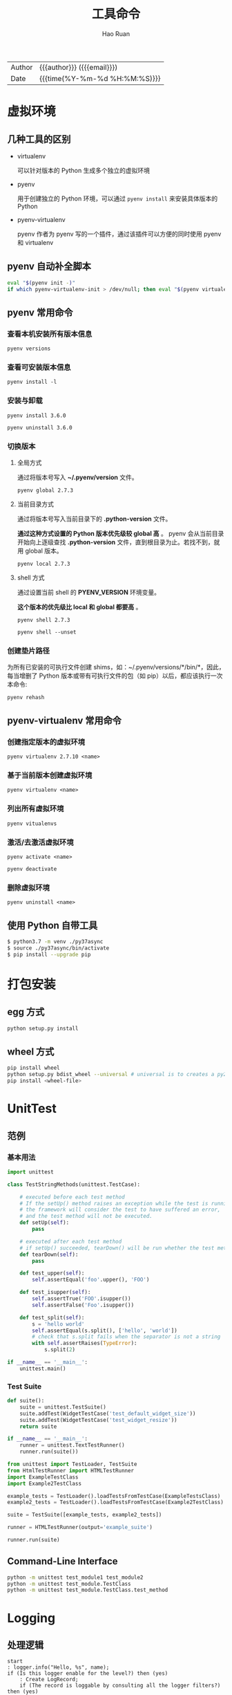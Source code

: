 #+TITLE:     工具命令
#+AUTHOR:    Hao Ruan
#+EMAIL:     haoru@cisco.com
#+LANGUAGE:  en
#+LINK_HOME: http://www.github.com/ruanhao
#+OPTIONS:   h:6 html-postamble:nil html-preamble:t tex:t f:t ^:nil
#+STARTUP:   showall
#+TOC:       headlines 3
#+HTML_DOCTYPE: <!DOCTYPE html>
#+HTML_HEAD: <link href="http://fonts.googleapis.com/css?family=Roboto+Slab:400,700|Inconsolata:400,700" rel="stylesheet" type="text/css" />
#+HTML_HEAD: <link href="../org-html-themes/solarized/style.css" rel="stylesheet" type="text/css" />
#+HTML: <div class="outline-2" id="meta">
| Author   | {{{author}}} ({{{email}}})    |
| Date     | {{{time(%Y-%m-%d %H:%M:%S)}}} |
#+HTML: </div>


* 虚拟环境

** 几种工具的区别

- virtualenv

  可以针对版本的 Python 生成多个独立的虚拟环境

- pyenv

  用于创建独立的 Python 环境，可以通过 =pyenv install= 来安装具体版本的 Python

- pyenv-virtualenv

  pyenv 作者为 pyenv 写的一个插件，通过该插件可以方便的同时使用 pyenv 和 virtualenv


** pyenv 自动补全脚本

#+BEGIN_SRC sh
  eval "$(pyenv init -)"
  if which pyenv-virtualenv-init > /dev/null; then eval "$(pyenv virtualenv-init -)"; fi
#+END_SRC


** pyenv 常用命令

*** 查看本机安装所有版本信息

=pyenv versions=


*** 查看可安装版本信息

=pyenv install -l=

*** 安装与卸载

=pyenv install 3.6.0=

=pyenv uninstall 3.6.0=

*** 切换版本

**** 全局方式

通过将版本号写入 *~/.pyenv/version* 文件。

=pyenv global 2.7.3=

**** 当前目录方式

通过将版本号写入当前目录下的 *.python-version* 文件。

*通过这种方式设置的 Python 版本优先级较 global 高* 。
pyenv 会从当前目录开始向上逐级查找 *.python-version* 文件，直到根目录为止。若找不到，就用 global 版本。

=pyenv local 2.7.3=

**** shell 方式

通过设置当前 shell 的 *PYENV_VERSION* 环境变量。

*这个版本的优先级比 local 和 global 都要高* 。

=pyenv shell 2.7.3=

=pyenv shell --unset=

*** 创建垫片路径

为所有已安装的可执行文件创建 shims，如：~/.pyenv/versions/*/bin/*，因此，
每当增删了 Python 版本或带有可执行文件的包（如 pip）以后，都应该执行一次本命令:

=pyenv rehash=


** pyenv-virtualenv 常用命令

*** 创建指定版本的虚拟环境

=pyenv virtualenv 2.7.10 <name>=

*** 基于当前版本创建虚拟环境

=pyenv virtualenv <name>=

*** 列出所有虚拟环境

=pyenv vitualenvs=

*** 激活/去激活虚拟环境

=pyenv activate <name>=

=pyenv deactivate=

*** 删除虚拟环境

=pyenv uninstall <name>=


** 使用 Python 自带工具

#+BEGIN_SRC sh
  $ python3.7 -m venv ./py37async
  $ source ./py37async/bin/activate
  $ pip install --upgrade pip
#+END_SRC

* 打包安装

** egg 方式

#+BEGIN_SRC sh
  python setup.py install
#+END_SRC


** wheel 方式

#+BEGIN_SRC sh
  pip install wheel
  python setup.py bdist_wheel --universal # universal is to creates a py2.py3 wheel
  pip install <wheel-file>
#+END_SRC


* UnitTest

** 范例

*** 基本用法

#+BEGIN_SRC python
  import unittest

  class TestStringMethods(unittest.TestCase):

      # executed before each test method
      # If the setUp() method raises an exception while the test is running,
      # the framework will consider the test to have suffered an error,
      # and the test method will not be executed.
      def setUp(self):
          pass

      # executed after each test method
      # if setUp() succeeded, tearDown() will be run whether the test method succeeded or not.
      def tearDown(self):
          pass

      def test_upper(self):
          self.assertEqual('foo'.upper(), 'FOO')

      def test_isupper(self):
          self.assertTrue('FOO'.isupper())
          self.assertFalse('Foo'.isupper())

      def test_split(self):
          s = 'hello world'
          self.assertEqual(s.split(), ['hello', 'world'])
          # check that s.split fails when the separator is not a string
          with self.assertRaises(TypeError):
              s.split(2)

  if __name__ == '__main__':
      unittest.main()
#+END_SRC


*** Test Suite

#+BEGIN_SRC python
  def suite():
      suite = unittest.TestSuite()
      suite.addTest(WidgetTestCase('test_default_widget_size'))
      suite.addTest(WidgetTestCase('test_widget_resize'))
      return suite

  if __name__ == '__main__':
      runner = unittest.TextTestRunner()
      runner.run(suite())
#+END_SRC

#+BEGIN_SRC python
  from unittest import TestLoader, TestSuite
  from HtmlTestRunner import HTMLTestRunner
  import ExampleTestClass
  import Example2TestClass

  example_tests = TestLoader().loadTestsFromTestCase(ExampleTestsClass)
  example2_tests = TestLoader().loadTestsFromTestCase(Example2TestClass)

  suite = TestSuite([example_tests, example2_tests])

  runner = HTMLTestRunner(output='example_suite')

  runner.run(suite)
#+END_SRC

** Command-Line Interface

#+BEGIN_SRC sh
  python -m unittest test_module1 test_module2
  python -m unittest test_module.TestClass
  python -m unittest test_module.TestClass.test_method
#+END_SRC


* Logging

** 处理逻辑

#+BEGIN_SRC plantuml :file img/logging_logic.png :eval never-export
start
: logger.info("Hello, %s", name);
if (Is this logger enable for the level?) then (yes)
    : Create LogRecord;
    if (The record is loggable by consulting all the logger filters?) then (yes)
        : Pass a record to all relevant handlers (callHandlers);
    endif
endif
stop

#+END_SRC

#+RESULTS:
[[file:img/logging_logic.png]]


*** callHandlers 逻辑

#+BEGIN_SRC python
  def callHandlers(self, record):
      """
      Pass a record to all relevant handlers.

      Loop through all handlers for this logger and its parents in the
      logger hierarchy. If no handler was found, output a one-off error
      message to sys.stderr. Stop searching up the hierarchy whenever a
      logger with the "propagate" attribute set to zero is found - that
      will be the last logger whose handlers are called.
      """
      c = self
      found = 0
      while c:
          for hdlr in c.handlers:
              found = found + 1
              if record.levelno >= hdlr.level:
                  hdlr.handle(record)
          if not c.propagate:
              c = None    #break out
          else:
              c = c.parent
      if (found == 0):
          if lastResort:
              if record.levelno >= lastResort.level:
                  lastResort.handle(record)
          elif raiseExceptions and not self.manager.emittedNoHandlerWarning:
              sys.stderr.write("No handlers could be found for logger"
                               " \"%s\"\n" % self.name)
              self.manager.emittedNoHandlerWarning = True
#+END_SRC


**** Handler 处理逻辑

file:img/handler_logic.png



** 传送门

- [[https://gist.github.com/mariocj89/73824162a3e35d50db8e758a42e39aab][Understanding logging in Python]]
- [[https://docs.python.org/3/howto/logging-cookbook.html][Logging Cookbook]]